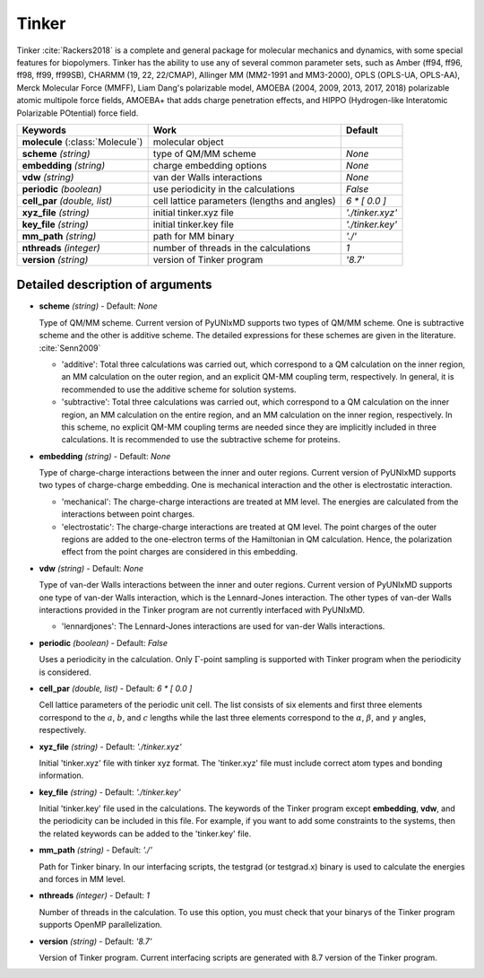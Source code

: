 
Tinker
^^^^^^^^^^^^^^^^^^^^^^^^^^^^^^^^^^^^^^^^^^^

Tinker :cite:`Rackers2018` is a complete and general package for molecular mechanics and dynamics, with some special
features for biopolymers. Tinker has the ability to use any of several common parameter sets, such
as Amber (ff94, ff96, ff98, ff99, ff99SB), CHARMM (19, 22, 22/CMAP), Allinger MM (MM2-1991 and
MM3-2000), OPLS (OPLS-UA, OPLS-AA), Merck Molecular Force (MMFF), Liam Dang's polarizable model,
AMOEBA (2004, 2009, 2013, 2017, 2018) polarizable atomic multipole force fields, AMOEBA+ that adds
charge penetration effects, and HIPPO (Hydrogen-like Interatomic Polarizable POtential) force field.

+------------------------+------------------------------------------------+---------------------+
| Keywords               | Work                                           | Default             |
+========================+================================================+=====================+
| **molecule**           | molecular object                               |                     |  
| (:class:`Molecule`)    |                                                |                     |
+------------------------+------------------------------------------------+---------------------+
| **scheme**             | type of QM/MM scheme                           | *None*              |
| *(string)*             |                                                |                     |
+------------------------+------------------------------------------------+---------------------+
| **embedding**          | charge embedding options                       | *None*              |
| *(string)*             |                                                |                     |
+------------------------+------------------------------------------------+---------------------+
| **vdw**                | van der Walls interactions                     | *None*              |
| *(string)*             |                                                |                     |
+------------------------+------------------------------------------------+---------------------+
| **periodic**           | use periodicity in the calculations            | *False*             |
| *(boolean)*            |                                                |                     |
+------------------------+------------------------------------------------+---------------------+
| **cell_par**           | cell lattice parameters (lengths and angles)   | *6 \* [ 0.0 ]*      |
| *(double, list)*       |                                                |                     |
+------------------------+------------------------------------------------+---------------------+
| **xyz_file**           | initial tinker.xyz file                        | *'./tinker.xyz'*    |
| *(string)*             |                                                |                     |
+------------------------+------------------------------------------------+---------------------+
| **key_file**           | initial tinker.key file                        | *'./tinker.key'*    |
| *(string)*             |                                                |                     |
+------------------------+------------------------------------------------+---------------------+
| **mm_path**            | path for MM binary                             | *'./'*              |
| *(string)*             |                                                |                     |
+------------------------+------------------------------------------------+---------------------+
| **nthreads**           | number of threads in the calculations          | *1*                 |
| *(integer)*            |                                                |                     |
+------------------------+------------------------------------------------+---------------------+
| **version**            | version of Tinker program                      | *'8.7'*             |
| *(string)*             |                                                |                     |
+------------------------+------------------------------------------------+---------------------+

Detailed description of arguments
''''''''''''''''''''''''''''''''''''

- **scheme** *(string)* - Default: *None*

  Type of QM/MM scheme. Current version of PyUNIxMD supports two types of QM/MM scheme.
  One is subtractive scheme and the other is additive scheme. The detailed expressions for
  these schemes are given in the literature. :cite:`Senn2009`

  + 'additive': Total three calculations was carried out, which correspond to a QM calculation on the inner region, an MM calculation on the outer region, and an explicit QM-MM coupling term, respectively. In general, it is recommended to use the additive scheme for solution systems.
  + 'subtractive': Total three calculations was carried out, which correspond to a QM calculation on the inner region, an MM calculation on the entire region, and an MM calculation on the inner region, respectively. In this scheme, no explicit QM-MM coupling terms are needed since they are implicitly included in three calculations. It is recommended to use the subtractive scheme for proteins.

\

- **embedding** *(string)* - Default: *None*

  Type of charge-charge interactions between the inner and outer regions. Current version of PyUNIxMD supports two types of charge-charge embedding.
  One is mechanical interaction and the other is electrostatic interaction.

  + 'mechanical': The charge-charge interactions are treated at MM level. The energies are calculated from the interactions between point charges.
  + 'electrostatic': The charge-charge interactions are treated at QM level. The point charges of the outer regions are added to the one-electron terms of the Hamiltonian in QM calculation. Hence, the polarization effect from the point charges are considered in this embedding.

\

- **vdw** *(string)* - Default: *None*

  Type of van-der Walls interactions between the inner and outer regions. Current version of PyUNIxMD supports one type of van-der Walls interaction,
  which is the Lennard-Jones interaction. The other types of van-der Walls interactions provided in the Tinker program are not currently interfaced with PyUNIxMD.

  + 'lennardjones': The Lennard-Jones interactions are used for van-der Walls interactions.

- **periodic** *(boolean)* - Default: *False*

  Uses a periodicity in the calculation. Only :math:`\Gamma`-point sampling is supported with Tinker program when the periodicity is considered.

\

- **cell_par** *(double, list)* - Default: *6 \* [ 0.0 ]*

  Cell lattice parameters of the periodic unit cell. The list consists of six elements and first three elements correspond to
  the :math:`a`, :math:`b`, and :math:`c` lengths while the last three elements correspond to the :math:`\alpha`, :math:`\beta`,
  and :math:`\gamma` angles, respectively.

\

- **xyz_file** *(string)* - Default: *'./tinker.xyz'*

  Initial 'tinker.xyz' file with tinker xyz format. The 'tinker.xyz' file must include correct atom types and bonding information.

\

- **key_file** *(string)* - Default: *'./tinker.key'*

  Initial 'tinker.key' file used in the calculations. The keywords of the Tinker program except **embedding**, **vdw**, and the periodicity can be included in this file.
  For example, if you want to add some constraints to the systems, then the related keywords can be added to the 'tinker.key' file.

\

- **mm_path** *(string)* - Default: *'./'*

  Path for Tinker binary. In our interfacing scripts, the testgrad (or testgrad.x) binary is used to calculate the energies and forces in MM level.

\

- **nthreads** *(integer)* - Default: *1*

  Number of threads in the calculation. To use this option, you must check that your binarys of the Tinker program supports OpenMP parallelization.

\

- **version** *(string)* - Default: *'8.7'*

  Version of Tinker program. Current interfacing scripts are generated with 8.7 version of the Tinker program.

